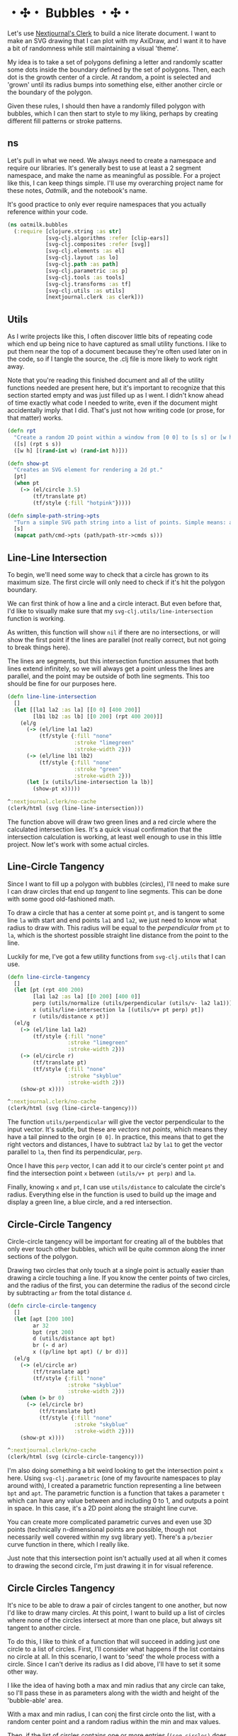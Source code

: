 * ・✣・ Bubbles ・✣・
Let's use [[https://github.com/nextjournal/clerk][Nextjournal's Clerk]] to build a nice literate document. I want to make an SVG drawing that I can plot with my AxiDraw, and I want it to have a bit of randomness while still maintaining a visual 'theme'.

My idea is to take a set of polygons defining a letter and randomly scatter some dots inside the boundary defined by the set of polygons. Then, each dot is the growth center of a circle. At random, a point is selected and 'grown' until its radius bumps into something else, either another circle or the boundary of the polygon.

Given these rules, I should then have a randomly filled polygon with bubbles, which I can then start to style to my liking, perhaps by creating different fill patterns or stroke patterns.

** ns
Let's pull in what we need. We always need to create a namespace and require our libraries. It's generally best to use at least a 2 segment namespace, and make the name as meaningful as possible. For a project like this, I can keep things simple. I'll use my overarching project name for these notes, /Oatmilk/, and the notebook's name.

It's good practice to only ever require namespaces that you actually reference within your code.

#+begin_src clojure
(ns oatmilk.bubbles
  (:require [clojure.string :as str]
            [svg-clj.algorithms :refer [clip-ears]]
            [svg-clj.composites :refer [svg]]
            [svg-clj.elements :as el]
            [svg-clj.layout :as lo]
            [svg-clj.path :as path]
            [svg-clj.parametric :as p]
            [svg-clj.tools :as tools]
            [svg-clj.transforms :as tf]
            [svg-clj.utils :as utils]
            [nextjournal.clerk :as clerk]))

#+end_src

** Utils
As I write projects like this, I often discover little bits of repeating code which end up being nice to have captured as small utility functions. I like to put them near the top of a document because they're often used later on in the code, so if I tangle the source, the .clj file is more likely to work right away.

Note that you're reading this finished document and all of the utility functions needed are present here, but it's important to recognize that this section started empty and was just filled up as I went. I didn't know ahead of time exactly what code I needed to write, even if the document might accidentally imply that I did. That's just not how writing code (or prose, for that matter) works.

#+begin_src clojure
(defn rpt
  "Create a random 2D point within a window from [0 0] to [s s] or [w h]. Coordinate values are integers."
  ([s] (rpt s s))
  ([w h] [(rand-int w) (rand-int h)]))

(defn show-pt
  "Creates an SVG element for rendering a 2d pt."
  [pt]
  (when pt
    (-> (el/circle 3.5)
        (tf/translate pt)
        (tf/style {:fill "hotpink"}))))

(defn simple-path-string->pts
  "Turn a simple SVG path string into a list of points. Simple means: absolute values, and straight segments."
  [s]
  (mapcat path/cmd->pts (path/path-str->cmds s)))

#+end_src

** Line-Line Intersection
To begin, we'll need some way to check that a circle has grown to its maximum size. The first circle will only need to check if it's hit the polygon boundary.

We can first think of how a line and a circle interact. But even before that, I'd like to visually make sure that my ~svg-clj.utils/line-intersection~ function is working.

As written, this function will show ~nil~ if there are no intersections, or will show the first point if the lines are parallel (not really correct, but not going to break things here).

The lines are segments, but this intersection function assumes that both lines extend infinitely, so we will always get a point unless the lines are parallel, and the point may be outside of both line segments. This too should be fine for our purposes here.

#+begin_src clojure
(defn line-line-intersection
  []
  (let [[la1 la2 :as la] [[0 0] [400 200]]
        [lb1 lb2 :as lb] [[0 200] (rpt 400 200)]]
    (el/g
      (-> (el/line la1 la2)
          (tf/style {:fill "none"
                     :stroke "limegreen"
                     :stroke-width 2}))
      (-> (el/line lb1 lb2)
          (tf/style {:fill "none"
                     :stroke "green"
                     :stroke-width 2}))
      (let [x (utils/line-intersection la lb)]
        (show-pt x)))))

^:nextjournal.clerk/no-cache
(clerk/html (svg (line-line-intersection)))
#+end_src

The function above will draw two green lines and a red circle where the calculated intersection lies. It's a quick visual confirmation that the intersection calculation is working, at least well enough to use in this little project. Now let's work with some actual circles.

** Line-Circle Tangency
Since I want to fill up a polygon with bubbles (circles), I'll need to make sure I can draw circles that end up /tangent/ to line segments. This can be done with some good old-fashioned math.

To draw a circle that has a center at some point ~pt~, and is tangent to some line ~la~ with start and end points ~la1~ and ~la2~, we just need to know what radius to draw with. This radius will be equal to the /perpendicular/ from ~pt~ to ~la~, which is the shortest possible straight line distance from the point to the line.

Luckily for me, I've got a few utility functions from ~svg-clj.utils~ that I can use.

#+begin_src clojure
(defn line-circle-tangency
  []
  (let [pt (rpt 400 200)
        [la1 la2 :as la] [[0 200] [400 0]]
        perp (utils/normalize (utils/perpendicular (utils/v- la2 la1)))
        x (utils/line-intersection la [(utils/v+ pt perp) pt])
        r (utils/distance x pt)]
  (el/g
    (-> (el/line la1 la2)
        (tf/style {:fill "none"
                   :stroke "limegreen"
                   :stroke-width 2}))
    (-> (el/circle r)
        (tf/translate pt)
        (tf/style {:fill "none"
                   :stroke "skyblue"
                   :stroke-width 2}))
    (show-pt x))))

^:nextjournal.clerk/no-cache
(clerk/html (svg (line-circle-tangency)))
#+end_src

The function ~utils/perpendicular~ will give the vector perpendicular to the input vector. It's subtle, but these are /vectors/ not /points/, which means they have a tail pinned to the orgin ~[0 0]~. In practice, this means that to get the right vectors and distances, I have to subtract ~la2~ by ~la1~ to get the vector parallel to ~la~, then find its perpendicular, ~perp~.

Once I have this ~perp~ vector, I can add it to our circle's center point ~pt~ and find the intersection point ~x~ between ~(utils/v+ pt perp)~ and ~la~.

Finally, knowing ~x~ and ~pt~, I can use ~utils/distance~ to calculate the circle's radius. Everything else in the function is used to build up the image and display a green line, a blue circle, and a red intersection.

** Circle-Circle Tangency
Circle-circle tangency will be important for creating all of the bubbles that only ever touch other bubbles, which will be quite common along the inner sections of the polygon.

Drawing two circles that only touch at a single point is actually easier than drawing a circle touching a line. If you know the center points of two circles, and the radius of the first, you can determine the radius of the second circle by subtracting ~ar~ from the total distance ~d~.

#+begin_src clojure
(defn circle-circle-tangency
  []
  (let [apt [200 100]
        ar 32
        bpt (rpt 200)
        d (utils/distance apt bpt)
        br (- d ar)
        x ((p/line bpt apt) (/ br d))]
  (el/g
    (-> (el/circle ar)
        (tf/translate apt)
        (tf/style {:fill "none"
                   :stroke "skyblue"
                   :stroke-width 2}))
    (when (> br 0)
      (-> (el/circle br)
          (tf/translate bpt)
          (tf/style {:fill "none"
                     :stroke "skyblue"
                     :stroke-width 2})))
    (show-pt x))))

^:nextjournal.clerk/no-cache
(clerk/html (svg (circle-circle-tangency)))
#+end_src

I'm also doing something a bit weird looking to get the intersection point ~x~ here. Using ~svg-clj.parametric~ (one of my favourite namespaces to play around with), I created a parametric function representing a line between ~bpt~ and ~apt~. The parametric function is a function that takes a parameter ~t~ which can have any value between and including 0 to 1, and outputs a point in space. In this case, it's a 2D point along the straight line curve.

You can create more complicated parametric curves and even use 3D points (technically n-dimensional points are possible, though not necessarily well covered within my svg library yet). There's a ~p/bezier~ curve function in there, which I really like.

Just note that this intersection point isn't actually used at all when it comes to drawing the second circle, I'm just drawing it in for visual reference.

** Circle Circles Tangency
It's nice to be able to draw a pair of circles tangent to one another, but now I'd like to draw many circles. At this point, I want to build up a list of circles where none of the circles intersect at more than one place, but always sit tangent to another circle.

To do this, I like to think of a function that will succeed in adding just one circle to a list of circles. First, I'll consider what happens if the list contains no circle at all. In this scenario, I want to 'seed' the whole process with a circle. Since I can't derive its radius as I did above, I'll have to set it some other way.

I like the idea of having both a max and min radius that any circle can take, so I'll pass these in as parameters along with the width and height of the 'bubble-able' area.

With a max and min radius, I can conj the first circle onto the list, with a random center point and a random radius within the min and max values.

Then, if the list of circles contains one or more entries (~(seq circles)~ does not return ~nil~), All I have to do is pick a random point and draw a circle tangent to the nearest circle. I do this naively by calculating all of the distances between every other circle and my new point. This is naive because it'll slow way down when I start doing this for large amounts of circles. So, for this demo I just won't go higher than... say 500 circles. Non-naive approaches to this sort of thing will be a future exploration of mine.

If the calculated radius is less than the minimum radius or greater than the max, no new circle is added and the list is returned as it was. This is why my function is called ~maybe-add-circle~, and it's another naive element of my approach. As more circles get added, the liklihood of randomly picking a point that will work decreases, as more space is taken up by circles already. Think of throwing 10,000 darts onto a regular-sized dartboard; as you go, you'll notice it's increasingly difficult to avoid hitting other darts.

Anyway, that's fine enough for this function to work. But, I've so far only described adding a single circle to a list... how will this actually add many circles?

I could refactor this into a recursive function (which I may do when building my final implementation), but here I'll use clojure's ~iterate~ function, which runs a function, then runs it again with the previous run's output as the next run's input.

Since my function will take a list of circles and return a list of circles, I can use iterate to build up my list. All I have to do is come up with stopping criteria, because iterate will run infinitely.

My stopping criteria is simple: stop and give me the last list of circles once the count reaches ~n~ circles. This is all handled with the ~bubbles~ function, which also lets me set the width and height of the bubble-able area, and the max and min radius of the bubbles.

#+begin_src clojure
(defn maybe-add-circle
  [w h max-r min-r circles]
  (let [circle-style {:fill "none"
                      :stroke "skyblue"
                      :stroke-width 2}]
    (if (seq circles)
      (let [pt (rpt w h)
            r (->> circles
                   (map (fn [[_ {:keys [cx cy r]}]]
                          (- (utils/distance pt [cx cy]) r)))
                   (apply min))]
        (if (> max-r r min-r)
          (conj circles (-> (el/circle r)
                            (tf/translate pt)
                            (tf/style circle-style)))
          circles))
      (conj circles (-> (el/circle (+ min-r (rand-int (- max-r min-r))))
                        (tf/translate (rpt w h))
                        (tf/style circle-style))))))

(defn bubbles
  [{:keys [n w h max-r min-r]}]
  (el/g (last (take-while #(< (count %) (inc n)) (iterate (partial maybe-add-circle w h max-r min-r) [])))))

(clerk/html (svg (bubbles {:n 200
                           :w 500 :h 300
                           :max-r 35 :min-r 3})))
#+end_src

** Putting it All Together
Let's now put these ideas together to build a polygon bubbler function.

#+begin_src clojure
(defn in-tris?
  [pt tris]
  (let [not-in (take-while #(not (utils/pt-inside? % pt)) tris)]
    (< (count not-in) (count tris))))

(defn line-circle-distance
  [[a b] pt]
  (let [perp (utils/normalize (utils/perpendicular (utils/v- b a)))
        x (utils/line-intersection [a b] [(utils/v+ pt perp) pt])
        r (utils/distance x pt)]
    r))

(defn maybe-add-circle-to-polygon
  [pts tris max-r min-r circles]
  (let [lines (partition 2 1 pts)
        [w h] (utils/bb-dims (utils/bounds-of-pts pts))
        circle-style {:fill "none"
                      :stroke "skyblue"
                      :stroke-width 2}
        pt (rpt w h)]
    (if (in-tris? pt tris)
      (if (seq circles)
        (let [r1 (->> circles
                      (map (fn [[_ {:keys [cx cy r]}]]
                             (- (utils/distance pt [cx cy]) r)))
                      (apply min))
              closest-line (first (sort-by #(line-circle-distance % pt) lines))
              r2 (line-circle-distance closest-line pt)
              r (min r1 r2)]
          (if (> max-r r min-r)
            (conj circles (-> (el/circle r)
                              (tf/translate pt)
                              (tf/style circle-style)))
            circles))
        (conj circles (-> (el/circle (+ min-r (rand-int (- max-r min-r))))
                          (tf/translate (rpt w h))
                          (tf/style circle-style))))
      circles)))

(defn polygon-bubbles
  [pts {:keys [n min-r max-r]}]
  (let [ifn (partial maybe-add-circle-to-polygon pts (:tris (clip-ears pts)) max-r min-r)]
    (el/g
      (-> (el/polygon pts)
          (tf/style {:fill "none" :stroke "red"}))
      (el/g (last (take-while #(< (count %) (inc n)) (iterate ifn [])))))))

#+end_src

** Making Something Nice
That's all fine and good, but I'd like to try making something a bit cooler with this now.

I've used another tool to grab the path string of a Letter 'C' with a nice looking font, and created a simple utility function to convert the path string into a set of points, which will let us draw it as a polygon.

#+begin_src clojure
^{:nextjournal.clerk/visibility :fold}
(def c-path-str
  "M 132.29149,124.33832 V 135.82001 V 147.3017 V 158.78339 V 170.26509 H 131.61939 H 130.94729 H 130.27519 H 129.60309 L 126.80268,166.87659 L 124.00227,163.48809 L 121.20186,160.09959 L 118.40144,156.71109 L 114.43186,160.21161 L 110.02821,163.32007 L 105.1905,166.03647 L 99.918723,168.36081 L 94.359902,170.17408 L 88.549046,171.46927 L 82.486152,172.24638 L 76.171222,172.50542 L 65.151599,171.81232 L 54.832078,169.73301 L 45.212661,166.2675 L 36.293347,161.41579 L 28.193153,155.29688 L 21.031099,148.14183 L 14.807182,139.95062 L 9.5214033,130.72327 L 5.3557894,120.63478 L 2.3803511,109.86019 L 0.59508803,98.399501 L 3.9333333e-7,86.252714 L 0.59508803,74.105925 L 2.3803511,62.645236 L 5.3557894,51.870649 L 9.5214033,41.782163 L 14.807182,32.561804 L 21.031099,24.391601 L 28.193153,17.271552 L 36.293347,11.201658 L 45.212661,6.3009358 L 54.832078,2.80042 L 65.151598,0.70011049 L 76.171222,7.3242188e-6 L 81.702037,0.25204444 L 87.092831,1.0081558 L 92.343604,2.2683415 L 97.454357,4.0326014 L 102.33408,6.174917 L 106.89175,8.6812863 L 111.12737,11.551709 L 115.04095,14.786186 L 118.1214,11.649724 L 121.20185,8.5132617 L 124.28231,5.3767996 L 127.36276,2.2403374 H 128.03486 H 128.70696 H 129.37906 H 130.05116 V 13.722029 V 25.20372 V 36.685411 V 48.167103 H 129.29505 H 128.53893 H 127.78282 H 127.02671 L 126.39662,41.712152 L 124.95441,35.677264 L 122.70007,30.062437 L 119.63362,24.867671 L 115.90907,20.162978 L 111.68045,16.018367 L 106.94775,12.433839 L 101.71098,9.4093935 L 96.138161,6.9590325 L 90.397316,5.2087747 L 84.488447,4.15862 L 78.411552,3.8085684 L 71.361513,4.2496334 L 64.885559,5.5728283 L 58.98369,7.7781532 L 53.655905,10.865608 L 48.860199,14.695172 L 44.554564,19.126825 L 40.739002,24.160566 L 37.413512,29.796397 L 34.54309,35.908298 L 32.092729,42.370249 L 30.062429,49.182253 L 28.452192,56.344308 L 27.276019,63.716394 L 26.435895,71.158491 L 25.931821,78.670597 L 25.763796,86.252714 L 25.931821,93.834832 L 26.435895,101.34694 L 27.276019,108.78903 L 28.452192,116.16112 L 30.062429,123.32318 L 32.092729,130.13518 L 34.543089,136.59713 L 37.413512,142.70903 L 40.739002,148.34486 L 44.554564,153.3786 L 48.860199,157.81025 L 53.655905,161.63982 L 58.98369,164.72727 L 64.885559,166.9326 L 71.361513,168.25579 L 78.411552,168.69686 L 85.685623,168.3188 L 92.497627,167.18464 L 98.847563,165.29436 L 104.73543,162.64797 L 110.08422,159.37849 L 114.81692,155.61894 L 118.93353,151.36931 L 122.43404,146.62961 L 125.29746,141.45584 L 127.39077,136.01604 L 128.71396,130.3102 L 129.26704,124.33832 H 130.02315 H 130.77926 H 131.53538 Z")

(def c-pts
  (->> (simple-path-string->pts c-path-str)
       (drop-last 3) ;; weird error with the last couple of points... so just drop them
       (map #(utils/v* [4 4] %))))
#+end_src

WIP -> continue writing here

Now, we can render the points nicely:
#+begin_src clojure
#_(defn render-tris
  [pts]
  (let [tris (:tris (clip-ears pts))]
    (->> tris
         (map #(-> (el/polygon %)
                   (tf/style {:fill "none"
                              :stroke "yellow"
                              :stroke-width 2})))
         el/g)))

#_(def result (svg
              #_(debug-in-polygon c-pts)
              #_(render-tris c-pts)
              #_(-> (el/polygon c-pts)
                  (tf/style {:fill "none"
                             :stroke "lightblue"
                             :stroke-width 3}))
              (polygon-bubbles c-pts
                               {:n 10
                                :max-r 40 :min-r 4})))

#_(clerk/html result)
#+end_src

** Improving Efficiency
The original polygon bubble function is very weak. It takes far too long and can really hang if you give it a weird (but valid) polygon. In particular, the assumptions built into my first attempt work acceptably for convex polygons whose major and minor axes are closely lined up with the X and Y axes. That is, if you look at the shape, there are no 'dents' or whacky angles, and it looks basically vertical or horizontal. Things that look like rectangles work well enough.

But the coolest shapes are concave, like the letter 'C', and we need something better.

One idea I have is to pre-generate random points and then use them to run the same algorithm. If I can pre-generate points that are guaranteed to only be within the polygon, I only have to run the expensive checks once, and can then otherwise run things fairly quickly knowing with certainty that any one point grabbed from the generated list of points will be inside the polygon, making the rest of the calculations simpler.

Now I need to build a random points function that distributes points 'evenly' through the polygon. I actually tried one approach that totally failed. I'll show that now:

#+begin_src clojure
(defn debug-in-polygon
  [rfn n pts]
  (let [tris (:tris (clip-ears pts))
        [w h] (utils/bb-dims (utils/bounds-of-pts pts))]
    (el/g
      (for [pt (take n (repeatedly #(rfn tris)))]
        (-> (el/circle 3)
            (tf/translate pt)
            (tf/style {:fill (if (in-tris? pt tris) "green" "red")})))
      (-> (el/polygon pts)
          (tf/style {:fill "none" :stroke "red"})))))

(defn rpt-in-tris
  [tris]
  (let [[a b c] (shuffle (rand-nth tris))]
    ((p/line a b) (+ 0.05 (rand 0.9)))))

(clerk/html
  (svg (debug-in-polygon rpt-in-tris 2000 c-pts)))

(defn rpt-in-tris2
  [tris]
  (let [[w h] (utils/bb-dims (utils/bounds-of-pts (apply concat tris)))
        pt (rpt w h)]
    (if (in-tris? pt tris)
      pt
      (recur tris))))

(clerk/html
  (svg (debug-in-polygon rpt-in-tris2 2000 c-pts)))
#+end_src

So, let's build a better polygon-bubble function that uses a 'cached' list of randomly generated points, and hopefully see a speedup.

#+begin_src clojure
(defonce random-c-pts
  (let [tris (:tris (clip-ears c-pts))]
    (vec (take 2000 (repeatedly #(rpt-in-tris2 tris))))))

(defn maybe-add-circle-to-polygon2
  [pts tris max-r min-r circles]
  (let [lines (partition 2 1 pts)
        [w h] (utils/bb-dims (utils/bounds-of-pts pts))
        circle-style {:fill "none"
                      :stroke "skyblue"
                      :stroke-width 2}
        pt (rand-nth random-c-pts)]
    (if (seq circles)
      (let [r1 (->> circles
                    (map (fn [[_ {:keys [cx cy r]}]]
                           (- (utils/distance pt [cx cy]) r)))
                    (apply min))
            closest-line (first (sort-by #(line-circle-distance % pt) lines))
            r2 (line-circle-distance closest-line pt)
            r (min r1 r2)]
        (if (> max-r r min-r)
          (conj circles (-> (el/circle r)
                            (tf/translate pt)
                            (tf/style circle-style)))
          circles))
      (conj circles (-> (el/circle (+ min-r (rand-int (- max-r min-r))))
                        (tf/translate (rpt w h))
                        (tf/style circle-style))))))

(defn polygon-bubbles2
  [pts {:keys [n min-r max-r]}]
  (let [ifn (partial maybe-add-circle-to-polygon2 pts (:tris (clip-ears pts)) max-r min-r)]
    (el/g
      (-> (el/polygon pts)
          (tf/style {:fill "none" :stroke "red"}))
      (el/g (last (take-while #(< (count %) (inc n)) (iterate ifn [])))))))

#+end_src


#+begin_src clojure
(defn maybe-add-circle-to-polygon3
  [pts tris max-r min-r circles]
  (let [lines (partition 2 1 pts)
        [w h] (utils/bb-dims (utils/bounds-of-pts pts))
        circle-style {:fill "none"
                      :stroke "skyblue"
                      :stroke-width 2}
        pt (rand-nth random-c-pts)]
    (if (seq circles)
      (let [r1 (->> circles
                    (map (fn [[_ {:keys [cx cy r]}]]
                           (- (utils/distance pt [cx cy]) r)))
                    (apply min))
            closest-line (first (sort-by #(line-circle-distance % pt) lines))
            r2 (line-circle-distance closest-line pt)
            r (min r1 r2)]
        (if (> max-r r min-r)
          (conj circles (-> (el/circle r)
                            (tf/translate pt)
                            (tf/style circle-style)))
          circles))
      (conj circles (-> (el/circle (+ min-r (rand-int (- max-r min-r))))
                        (tf/translate (rpt w h))
                        (tf/style circle-style))))))

#+end_src
